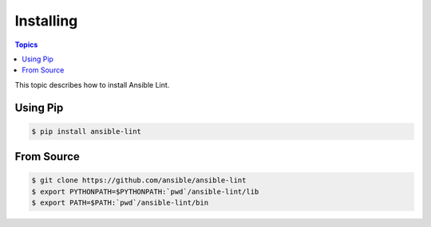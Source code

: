 
.. _installing_lint:


**********
Installing
**********

.. contents:: Topics

This topic describes how to install Ansible Lint.

.. _installing_with_pip:

Using Pip
=========

.. code-block:: bash

    $ pip install ansible-lint

.. _installing_from_source:

From Source
===========

.. code-block:: bash

    $ git clone https://github.com/ansible/ansible-lint
    $ export PYTHONPATH=$PYTHONPATH:`pwd`/ansible-lint/lib
    $ export PATH=$PATH:`pwd`/ansible-lint/bin
